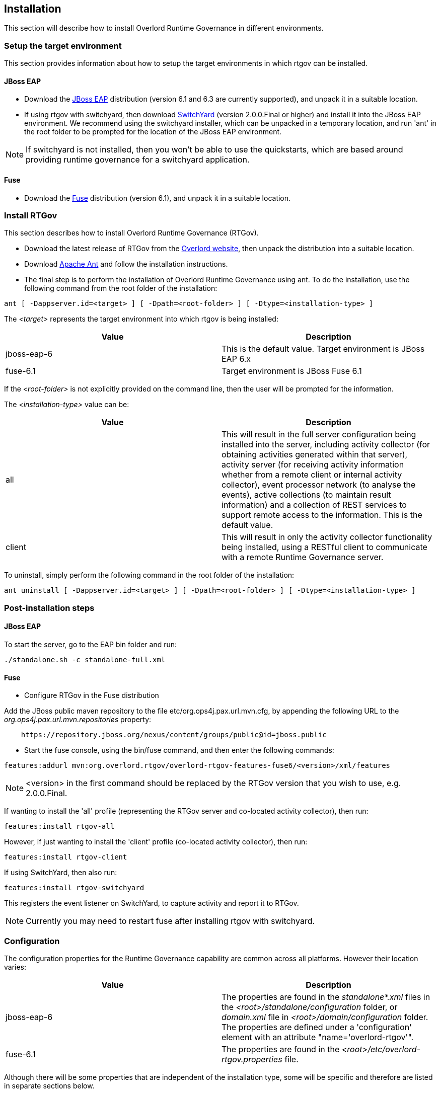 == Installation

This section will describe how to install Overlord Runtime Governance in different environments.

=== Setup the target environment

This section provides information about how to setup the target environments in which rtgov can be installed.

==== JBoss EAP

* Download the http://www.jboss.org/jbossas/downloads/[JBoss EAP] distribution (version 6.1 and 6.3 are currently supported), and unpack it in a suitable location.

* If using rtgov with switchyard, then download http://www.jboss.org/switchyard/downloads[SwitchYard] (version 2.0.0.Final or higher) and install it into the JBoss EAP environment. We recommend using the switchyard installer, which can be unpacked in a temporary location, and run 'ant' in the root folder to be prompted for the location of the JBoss EAP environment.

NOTE: If switchyard is not installed, then you won't be able to use the quickstarts, which are based around providing runtime governance for a switchyard application.

==== Fuse

* Download the http://www.jboss.org/products/fuse/download/[Fuse] distribution (version 6.1), and unpack it in a suitable location.


=== Install RTGov

This section describes how to install Overlord Runtime Governance (RTGov).

* Download the latest release of RTGov from the http://www.jboss.org/overlord[Overlord website], then unpack the distribution into a suitable location.

* Download http://ant.apache.org/bindownload.cgi[Apache Ant] and follow the installation instructions.

* The final step is to perform the installation of Overlord Runtime Governance using ant. To do the installation, use the following command from the root folder of the installation:

----
ant [ -Dappserver.id=<target> ] [ -Dpath=<root-folder> ] [ -Dtype=<installation-type> ]
----

The _<target>_ represents the target environment into which rtgov is being installed:

[options="header"]
|=======================
| Value | Description
| jboss-eap-6 | This is the default value. Target environment is JBoss EAP 6.x
| fuse-6.1 | Target environment is JBoss Fuse 6.1
|=======================

If the _<root-folder>_ is not explicitly provided on the command line, then the user will be prompted for the information.

The _<installation-type>_ value can be:

[options="header"]
|=======================
| Value | Description
| all | This will result in the full server configuration being installed into the server, including activity collector (for obtaining activities generated within that server), activity server (for receiving activity information whether from a remote client or internal activity collector), event processor network (to analyse the events), active collections (to maintain result information) and a collection of REST services to support remote access to the information. This is the default value.
| client | This will result in only the activity collector functionality being installed, using a RESTful client to communicate with a remote Runtime Governance server.
|=======================

To uninstall, simply perform the following command in the root folder of the installation:

----
ant uninstall [ -Dappserver.id=<target> ] [ -Dpath=<root-folder> ] [ -Dtype=<installation-type> ]
----


=== Post-installation steps

==== JBoss EAP

To start the server, go to the EAP +bin+ folder and run:

----
./standalone.sh -c standalone-full.xml
----

==== Fuse

* Configure RTGov in the Fuse distribution

Add the JBoss public maven repository to the file +etc/org.ops4j.pax.url.mvn.cfg+, by appending the following URL to the _org.ops4j.pax.url.mvn.repositories_ property:

----
    https://repository.jboss.org/nexus/content/groups/public@id=jboss.public
----


* Start the fuse console, using the +bin/fuse+ command, and then enter the following commands:

----
features:addurl mvn:org.overlord.rtgov/overlord-rtgov-features-fuse6/<version>/xml/features
----

NOTE: <version> in the first command should be replaced by the RTGov version that you wish to use, e.g. 2.0.0.Final.

If wanting to install the 'all' profile (representing the RTGov server and co-located activity collector), then run:

----
features:install rtgov-all
----

However, if just wanting to install the 'client' profile (co-located activity collector), then run:

----
features:install rtgov-client
----

If using SwitchYard, then also run:

----
features:install rtgov-switchyard
----

This registers the event listener on SwitchYard, to capture activity and report it to RTGov.

NOTE: Currently you may need to restart fuse after installing rtgov with switchyard.


=== Configuration

The configuration properties for the Runtime Governance capability are common across all platforms. However their location varies:

[options="header"]
|=======================
| Value | Description
| jboss-eap-6 | The properties are found in the _standalone*.xml_ files in the _<root>/standalone/configuration_ folder, or _domain.xml_ file in _<root>/domain/configuration_ folder. The properties are defined under a 'configuration' element with an attribute "name='overlord-rtgov'".
| fuse-6.1 | The properties are found in the _<root>/etc/overlord-rtgov.properties_ file.
|=======================

Although there will be some properties that are independent of the installation type, some will be specific and therefore are listed in separate sections below.

_Common_

The common properties available across all installation types are:

[options="header"]
|=======================
| Property | Description
| collectionEnabled | This property will determine whether activity information is collected when the server is initially started. This value can be changed at runtime using the ActivityCollector MBean (see the chapter on _Managing the Infrastructure_).
| ActivityServerLogger.activityListQueueSize | This property defines the queue size for pending activity lists, that are awaiting being reported to the Activity Server.
| ActivityServerLogger.durationBetweenFailureReports | To avoid logs being overlorded with failure reports, failures will only be reported once within the defined time interval (in milliseconds).
| ActivityServerLogger.freeActivityListQueueSize | This property defines the queue size to manage free activity lists that can be reused.
| ActivityServerLogger.maxThreads | This property is an integer that represents the maximum number of threads that should be used to report activity events to the server (whether remote or embedded).
| BatchedActivityUnitLogger.maxTimeInterval | The maximum wait interval (in milliseconds) before sending any held activity units to the Activity Server.
| BatchedActivityUnitLogger.maxUnitCount | The maximum number of activity units that should be held before sending as a batch to the Activity Server.
|=======================

_All Type_

[options="header"]
|=======================
| Property | Description
| ActiveCollectionManager.houseKeepingInterval | Time interval (in milliseconds) between house keeping tasks being invoked.
| ActivityStore.class | The class associated with the Activity Store implementation to be used.
| Elasticsearch.server | URL to the Elasticsearch server (HTTP port).
| infinispan.container | The infinispan container to use.
| MVELSeverityAnalyzer.scriptLocation | Optional location of a MVEL script used to determine severity levels for nodes and links within the service overview diagram.
| SituationStore.class | The class associated with the Situation Store implementation to be used.
|=======================

NOTE: Activity and Situation Store implementation specific properties will be discussed in the database section below.

_Client Type_

This installation type is used to configure an execution environment that will be sending its activity information to a remote Runtime Governance server using REST. The relevant properties are:

[options="header"]
|=======================
| Property | Description
| RESTActivityServer.serverURL | This is the URL of the activity server collecting the activity events.
| RESTActivityServer.serverUsername | The username used to access the REST service.
| RESTActivityServer.serverPassword | The password used to access the REST service.
|=======================


==== Database

This section described the configuration of the supported database options.

===== Elasticsearch

NOTE: This is the default "out of the box" configuration.

To use Elasticsearch as the Activity and Situation Store implementation, the following property values need to be defined:

----
ActivityStore.class=org.overlord.rtgov.activity.store.elasticsearch.ElasticsearchActivityStore
SituationStore.class=org.overlord.rtgov.analytics.situation.store.elasticsearch.ElasticsearchSituationStore
----

with the additional support properties:

[options="header"]
|=======================
| Property | Description
| Elasticsearch.hosts | List of <host>:<port> values representing nodes in the Elasticsearch cluster, the port representing the TCP transport connection. Default value is: localhost:9300
| Elasticsearch.schedule | When using batched mode, the interval (in milliseconds) between updates being sent to the Elasticsearch server.
|=======================


===== SQL

To use a SQL database as the Activity and Situation Store implementation, the following property values need to be defined:

[options="header"]
|=======================
| Property | Value
| ActivityStore.class | +org.overlord.rtgov.activity.store.jpa.JPAActivityStore+
| SituationStore.class | +org.overlord.rtgov.analytics.situation.store.jpa.JPASituationStore+
|=======================

with the additional support properties:

[options="header"]
|=======================
| Property | Description
| JPAActivityStore.jndi.datasource | The JNDI name used to retrieve the datasource.
| JPAEventProcessor.jndi.datasource | The JNDI name used to retrieve the datasource.
| JPASituationStore.jndi.datasource | The JNDI name used to retrieve the datasource.
| JpaStore.jtaPlatform | The JTA platform Java implementation class.
|=======================


WARNING: As of RTGov 2.x, Elasticsearch is the main supported implementation of the Activity and Situation Store.


=== Test the installation using the samples

When RTGov has been installed, try out the samples to get an understanding of its capabilities, and check that your environment has been correctly installed/configured.

==== JBoss EAP

To install the samples into JBoss EAP go to the +samples+ folder in the distribution. You will need to install http://maven.apache.org/download.cgi[Apache Maven] to be able to use the examples.

The key examples are explained below. Each quickstart also has a readme providing the instructions for use.

===== Order Management

The +samples/ordermgmt+ folder contains examples related to an Order Management system implemented using a SwitchYard application.

The +samples/ordermgmt/app+ folder contains the switchyard application, with some additional interceptors to execute policies synchronously (see Activity Validators section for more information, and the Synchronous Policy quickstart more a specific example of its use).

The +samples/ordermgmt/epn+ folder contains an Event Processor Network (see later section for details) that is used to convert switchyard application exceptions into "Situations", which is a form of alert used by the Runtime Governance platform.

The +samples/ordermgmt/ip+ folder contains an Information Processor (see later sectoin for details) that is used to extract additional information from message payloads, that will be useful when analysing the activity events.

===== Policy

The +samples/policy/sync+ folder contains a policy that is invoked synchronously - it determines whether a user has invoked the service more than once every two seconds, and if so, blocks the service invocation.

The +samples/policy/async+ folder contains a policy for asynchronously calculating the debt associated with a customer, and suspending their account if it goes above a defined level. The suspended status of the customer is checked when they next invoke the service, and the service invocation blocked if they have been suspended.

===== SLA

The +samples/sla/epn+ folder contains a policy for determining whether a Service Level Agreement has been violated, and if so, reported as a _Situation_.

The +samples/sla/monitor+ folder contains a webapp that directly integrates with the RTGov components.


==== Fuse

To try out the samples in Fuse, you will need to start up the Fuse console.

===== Order Management

To install an OSGi application to provide a simple order management capabilty, with an Event Processor Network to convert exceptions into _Situations_, run the following command from the fuse console:

----
features:install rtgov-samples-ordermgmt-epn
----

Send some requests to the order management service, at the URL _http://localhost:8181/cxf/orderservice/orders/submit_, with basic authentication username=admin, password=admin (as defined in the +etc/user.properties+ file). For example, send the message:

----
{"orderId":"1","itemId":"BUTTER","quantity":100,"customer":"Fred"}
----

which should return the result:

----
{
    "total": 125,
    "accepted": true,
    "customer": "Fred",
    "orderId": "1",
    "status": "Order Accepted"
}
----

If you then send:

----
{"orderId":"6","itemId":"ERROR","quantity":100,"customer":"Fred"}
----

you will get the response:

----
Failed with an error
----

and a _Situation_ will be created in the RTGov UI.


===== Detect Service Level Agreement (SLA) Violations

To install a policy that will check for SLA violations, run the following command from the fuse console:

----
features:install rtgov-samples-sla
----

Send some requests to the order management service, at the URL _http://localhost:8181/cxf/orderservice/orders/submit_, with basic authentication username=admin, password=admin (as defined in the +etc/user.properties+ file). For example, send the message:

----
{"orderId":"3","itemId":"JAM","quantity":100,"customer":"Fred"}
----

which should return the result after a slight delay:

----
{
    "total": 240,
    "accepted": true,
    "customer": "Fred",
    "orderId": "3",
    "status": "Order Accepted"
}
----

The delay is caused by the request for itemId _JAM_, and results in the policy detecting a SLA violation which are reported as two _Situation_ events that can be viewed in the RTGov UI.


===== Synchronous Policy Enforcement

To install a policy that will be evaluated immediately, to prevent a customer from invoking a service more than once within two seconds, run the following comand from the fuse console:

----
features:install rtgov-samples-policy-sync
----

Send the following request twice in quick succession, to the order management service at the URL _http://localhost:8181/cxf/orderservice/orders/submit_, with basic authentication username=admin, password=admin (as defined in the +etc/user.properties+ file): 
----
{"orderId":"1","itemId":"BUTTER","quantity":100,"customer":"Fred"}
----

The first request will return the expected:

----
{
    "total": 125,
    "accepted": true,
    "customer": "Fred",
    "orderId": "1",
    "status": "Order Accepted"
}
----

However the second invocation (if performed within two seconds of the first) will return:

----
Customer 'Fred' cannot perform more than one request every 2 seconds
----


===== Asynchronous Policy Enforcement

To install a policy that will evaluate a customer's debt level, and suspend their account if it becomes too high, run the following comand from the fuse console:

----
features:install rtgov-samples-policy-async
----

Send some requests to the order management service, at the URL _http://localhost:8181/cxf/orderservice/orders/submit_, with basic authentication username=admin, password=admin (as defined in the +etc/user.properties+ file). For example, send the message:

----
{"orderId":"1","itemId":"BUTTER","quantity":100,"customer":"Fred"}
----

When the credit limit has been reached, the customer will be suspended, resulting in a response "Customer 'Fred' has been suspended".

If we then sent the following request, to clear some of customer Fred's debt:

----
{"amount":400,"customer":"Fred"}
----

we will then be able to send further order requests.


=== JBoss EAP Specific Information

==== SQL Database

The database is defined by the datasource configuration located here: +$JBOSS_HOME/standalone/deployment/overlord-rtgov/rtgov-ds.xml+ as part of the 'server' installation type.

The default SQL database is the H2 file based database, and is created during the installation of the 'all' type.

NOTE: The following sections discuss changes to the +standalone-full.xml+ configuration file. If using a clustered
environment, then these changes should be applied to the +standalone-full-ha.xml+ instead.


*MySQL*

* Create the folder +$JBossAS/modules/mysql/main+.
* Put the MySQL driver jar in the +$JBossAS/modules/mysql/main+ folder, e.g. mysql-connector-java-5.1.12.jar.
* Create a module.xml file, within the +$JBossAS/modules/mysql/main+ folder, with the contents:
[source,xml]
----
<module xmlns="urn:jboss:module:1.1" name="mysql">
   <resources>
     <resource-root path="mysql-connector-java-5.1.12.jar"/>
   </resources>
   <dependencies>
     <module name="javax.api"/>
     <module name="javax.transaction.api"/>
   </dependencies>
</module>
----

* Edit the +$JBossAS/standalone/configuration/standalone-full.xml+ file to include the MySQL driver:

[source,xml]
----
<subsystem xmlns="urn:jboss:domain:datasources:1.0">
        <datasources>
            .....
            <drivers>
                ...
                <driver name="mysql" module="mysql">
                    <xa-datasource-class>com.mysql.jdbc.jdbc2.optional.MysqlXADataSource</xa-datasource-class>
                </driver>
            </drivers>
        </datasources>
    </subsystem>
----

* Update the rtgov datasource file, +$JBossAS/standalone/deployments/overlord-rtgov/rtgov-ds.xml+, the contents should be:

[source,xml]
----
<?xml version="1.0" encoding="UTF-8"?>  
<datasources>
	<datasource jndi-name="java:jboss/datasource/OverlordRTGov" pool-name="OverlordRTGov" enabled="true" use-java-context="true">
		<connection-url>jdbc:mysql://localhost:3306/rtgov</connection-url>
		<driver>mysql</driver>
		<security>
			<user-name>root</user-name>
			<password></password>
		</security>
	</datasource>
</datasources>
----


*Postgres*

* Create the +$JBossAS/modules/org/postgresql/main+ folder.
* Put the postgresql driver jar in the +$JBossAS/modules/org/postgresql/main+ folder, e.g. postgresql-9.1-902.jdbc4.jar.
* Create a module.xml file, within the +$JBossAS/modules/org/postgresql/main+ folder, with the contents:
[source,xml]
----
<module xmlns="urn:jboss:module:1.1" name="org.postgresql">
   <resources>
     <resource-root path="postgresql-9.1-902.jdbc4.jar"/>
   </resources>
   <dependencies>
     <module name="javax.api"/>
     <module name="javax.transaction.api"/>
   </dependencies>
</module>
----

* Edit the +$JBossAS/standalone/configuration/standalone-full.xml+ file to include the PostgresSQL driver:

[source,xml]
----
<subsystem xmlns="urn:jboss:domain:datasources:1.0">
        <datasources>
            .....
            <drivers>
                ...
                <driver name="postgresql" module="org.postgresql">
                    <xa-datasource-class>org.postgresql.xa.PGXADataSource</xa-datasource-class>
                </driver>
            </drivers>
        </datasources>
    </subsystem>
----

* Update the rtgov datasource file, +$JBossAS/standalone/deployments/overlord-rtgov/rtgov-ds.xml+, the contents should be:

[source,xml]
----
<?xml version="1.0" encoding="UTF-8"?>  
<datasources>
        <datasource jndi-name="java:jboss/datasource/OverlordRTGov" pool-name="OverlordRTGov" enabled="true" use-java-context="true">
		<connection-url>jdbc:postgresql://localhost:5432/rtgov</connection-url>
		<driver>postgresql</driver>
		<security>
			<user-name>....</user-name>
			<password>....</password>
		</security>
	</datasource>
</datasources>
----



==== Caching

The EPN and Active Collection mechanisms both have the ability to make use of caching provided by infinispan. When running the server in clustered mode (i.e. with +standalone-full-ha.xml+).

First step is to uncomment the 'infinispan.container' property in the +overlord-rtgov.properties+ file and set it to the JNDI name of the cache container ('java:jboss/infinispan/container/rtgov' in the example below). This property represents the default cache container to be used by EPN and Active Collection Source configurations that do not explicitly provide a container JNDI name.

The next step is to create the cache container configuration, and the specific caches, under the 'infinispan' subsystem in the +standalone-full-ha.xml+ file. As an example, the following cache entry for the "Principals" cache has been defined, for use with the Policy Enforcement examples:

----
            <cache-container name="rtgov" jndi-name="java:jboss/infinispan/container/rtgov" start="EAGER">
                <transport lock-timeout="60000"/>
                <replicated-cache name="Principals" mode="SYNC">
                    <locking isolation="REPEATABLE_READ"/>
                    <transaction mode="FULL_XA" locking="PESSIMISTIC"/>
                </replicated-cache>
            </cache-container>
----



